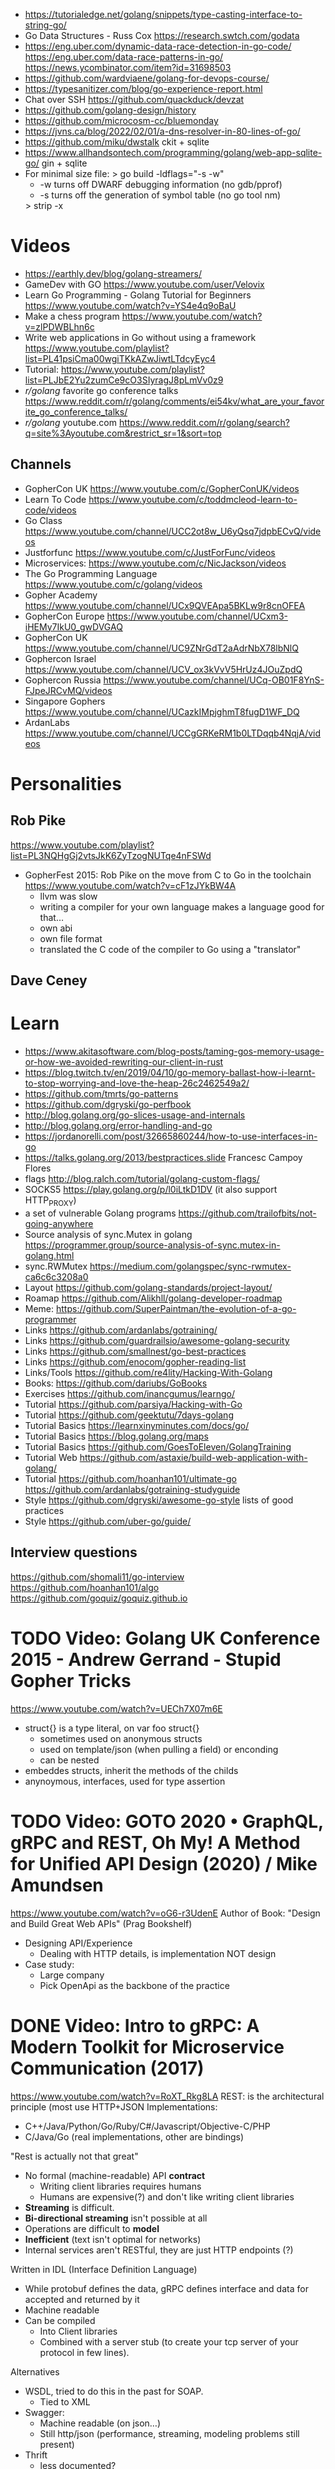 - https://tutorialedge.net/golang/snippets/type-casting-interface-to-string-go/
- Go Data Structures - Russ Cox
  https://research.swtch.com/godata
- https://eng.uber.com/dynamic-data-race-detection-in-go-code/
  https://eng.uber.com/data-race-patterns-in-go/
  https://news.ycombinator.com/item?id=31698503
- https://github.com/wardviaene/golang-for-devops-course/
- https://typesanitizer.com/blog/go-experience-report.html
- Chat over SSH https://github.com/quackduck/devzat
- https://github.com/golang-design/history
- https://github.com/microcosm-cc/bluemonday
- https://jvns.ca/blog/2022/02/01/a-dns-resolver-in-80-lines-of-go/
- https://github.com/miku/dwstalk
  ckit + sqlite
- https://www.allhandsontech.com/programming/golang/web-app-sqlite-go/
  gin + sqlite
- For minimal size file:
  > go build -ldflags="-s -w"
  - -w turns off DWARF debugging information (no gdb/pprof)
  - -s turns off the generation of symbol table (no go tool nm)
  > strip -x
* Videos
- https://earthly.dev/blog/golang-streamers/
- GameDev with GO https://www.youtube.com/user/Velovix
- Learn Go Programming - Golang Tutorial for Beginners
  https://www.youtube.com/watch?v=YS4e4q9oBaU
- Make a chess program https://www.youtube.com/watch?v=zlPDWBLhn6c
- Write web applications in Go without using a framework
  https://www.youtube.com/playlist?list=PL41psiCma00wgiTKkAZwJiwtLTdcyEyc4
- Tutorial: https://www.youtube.com/playlist?list=PLJbE2Yu2zumCe9cO3SIyragJ8pLmVv0z9
- /r/golang/ favorite go conference talks https://www.reddit.com/r/golang/comments/ei54kv/what_are_your_favorite_go_conference_talks/
- /r/golang/ youtube.com https://www.reddit.com/r/golang/search?q=site%3Ayoutube.com&restrict_sr=1&sort=top
** Channels
- GopherCon UK https://www.youtube.com/c/GopherConUK/videos
- Learn To Code https://www.youtube.com/c/toddmcleod-learn-to-code/videos
- Go Class https://www.youtube.com/channel/UCC2ot8w_U6yQsq7jdpbECvQ/videos
- Justforfunc https://www.youtube.com/c/JustForFunc/videos
- Microservices: https://www.youtube.com/c/NicJackson/videos
- The Go Programming Language https://www.youtube.com/c/golang/videos
- Gopher Academy https://www.youtube.com/channel/UCx9QVEApa5BKLw9r8cnOFEA
- GopherCon Europe https://www.youtube.com/channel/UCxm3-iHEMy7IkU0_gwDVGAQ
- GopherCon UK https://www.youtube.com/channel/UC9ZNrGdT2aAdrNbX78lbNlQ
- Gophercon Israel https://www.youtube.com/channel/UCV_ox3kVvV5HrUz4JOuZpdQ
- Gophercon Russia https://www.youtube.com/channel/UCq-OB01F8YnS-FJpeJRCvMQ/videos
- Singapore Gophers https://www.youtube.com/channel/UCazkIMpjghmT8fugD1WF_DQ
- ArdanLabs https://www.youtube.com/channel/UCCgGRKeRM1b0LTDqqb4NqjA/videos
* Personalities
** Rob Pike
https://www.youtube.com/playlist?list=PL3NQHgGj2vtsJkK6ZyTzogNUTqe4nFSWd
- GopherFest 2015: Rob Pike on the move from C to Go in the toolchain
  https://www.youtube.com/watch?v=cF1zJYkBW4A
  - llvm was slow
  - writing a compiler for your own language makes a language good for that...
  - own abi
  - own file format
  - translated the C code of the compiler to Go using a "translator"
** Dave Ceney
* Learn
- https://www.akitasoftware.com/blog-posts/taming-gos-memory-usage-or-how-we-avoided-rewriting-our-client-in-rust
- https://blog.twitch.tv/en/2019/04/10/go-memory-ballast-how-i-learnt-to-stop-worrying-and-love-the-heap-26c2462549a2/
- https://github.com/tmrts/go-patterns
- https://github.com/dgryski/go-perfbook
- http://blog.golang.org/go-slices-usage-and-internals
- http://blog.golang.org/error-handling-and-go
- https://jordanorelli.com/post/32665860244/how-to-use-interfaces-in-go
- https://talks.golang.org/2013/bestpractices.slide  Francesc Campoy Flores
- flags http://blog.ralch.com/tutorial/golang-custom-flags/
- SOCKS5 https://play.golang.org/p/l0iLtkD1DV (it also support HTTP_PROXY)
- a set of vulnerable Golang programs https://github.com/trailofbits/not-going-anywhere
- Source analysis of sync.Mutex in golang https://programmer.group/source-analysis-of-sync.mutex-in-golang.html
- sync.RWMutex https://medium.com/golangspec/sync-rwmutex-ca6c6c3208a0
- Layout https://github.com/golang-standards/project-layout/
- Roamap https://github.com/Alikhll/golang-developer-roadmap
- Meme: https://github.com/SuperPaintman/the-evolution-of-a-go-programmer
- Links https://github.com/ardanlabs/gotraining/
- Links https://github.com/guardrailsio/awesome-golang-security
- Links https://github.com/smallnest/go-best-practices
- Links https://github.com/enocom/gopher-reading-list
- Links/Tools https://github.com/re4lity/Hacking-With-Golang
- Books: https://github.com/dariubs/GoBooks
- Exercises https://github.com/inancgumus/learngo/
- Tutorial https://github.com/parsiya/Hacking-with-Go
- Tutorial https://github.com/geektutu/7days-golang
- Tutorial Basics https://learnxinyminutes.com/docs/go/
- Tutorial Basics https://blog.golang.org/maps
- Tutorial Basics https://github.com/GoesToEleven/GolangTraining
- Tutorial Web https://github.com/astaxie/build-web-application-with-golang/
- Tutorial https://github.com/hoanhan101/ultimate-go https://github.com/ardanlabs/gotraining-studyguide
- Style https://github.com/dgryski/awesome-go-style lists of good practices
- Style https://github.com/uber-go/guide/
** Interview questions
   https://github.com/shomali11/go-interview
   https://github.com/hoanhan101/algo
   https://github.com/goquiz/goquiz.github.io
* TODO Video: Golang UK Conference 2015 - Andrew Gerrand - Stupid Gopher Tricks
  https://www.youtube.com/watch?v=UECh7X07m6E
  - struct{} is a type literal, on var foo struct{}
    - sometimes used on anonymous structs
    - used on template/json (when pulling a field) or enconding
    - can be nested
  - embeddes structs, inherit the methods of the childs
  - anynoymous, interfaces, used for type assertion
* TODO Video: GOTO 2020 • GraphQL, gRPC and REST, Oh My! A Method for Unified API Design (2020) / Mike Amundsen
  https://www.youtube.com/watch?v=oG6-r3UdenE
  Author of Book: "Design and Build Great Web APIs" (Prag Bookshelf)
- Designing API/Experience
  - Dealing with HTTP details, is implementation NOT design
- Case study:
  - Large company
  - Pick OpenApi as the backbone of the practice
* DONE Video: Intro to gRPC: A Modern Toolkit for Microservice Communication (2017)
https://www.youtube.com/watch?v=RoXT_Rkg8LA
REST: is the architectural principle (most use HTTP+JSON
Implementations:
  - C++/Java/Python/Go/Ruby/C#/Javascript/Objective-C/PHP
  - C/Java/Go (real implementations, other are bindings)
"Rest is actually not that great"
  - No formal (machine-readable) API *contract*
    - Writing client libraries requires humans
    - Humans are expensive(?) and don't like writing client libraries
  - *Streaming* is difficult.
  - *Bi-directional streaming* isn't possible at all
  - Operations are difficult to *model*
  - *Inefficient* (text isn't optimal for networks)
  - Internal services aren't RESTful, they are just HTTP endpoints (?)
Written in IDL (Interface Definition Language)
  - While protobuf defines the data, gRPC defines interface and data for accepted and returned by it
  - Machine readable
  - Can be compiled
    - Into Client libraries
    - Combined with a server stub (to create your tcp server of your protocol in few lines).
Alternatives
  - WSDL, tried to do this in the past for SOAP.
    - Tied to XML
  - Swagger:
    - Machine readable (on json...)
    - Still http/json (performance, streaming, modeling problems still present)
  - Thrift
    - less documented?
Born from Google's Project "stubby".
What really *IS*:
  - Built on top of HTTP/2
  - protobuf serialization
  - Allows client/server side streaming
*Interceptors* that are kind of "middleware" (on the http.Context sense of the word)
  - Can be used to add logging
  - On the server or client
Problems:
  - Load Balancing (needs to be a grpc aware lb)
  - Error handling is bad (no easy to add details of the error)
  - No support for browser JS
  - Breaking API changes (grpc side)
* DONE Video: Things In Go I Never Use (2018) / Mat Ryer
  https://www.youtube.com/watch?v=5DVV36uqQ4E
  Author of "Go Programming Blueprints"
- Arrays
- http.Handler, insted use http.HandlerFunc. So no need to implement the Serve(),
                we just need a function that return a http.HandlerFunc
  Might get slower on initialization: but with *var init Sync.Once* it solves it
- Keywords: goto, fallthrough, else
  - *goto*, the code gets difficult to "see". "Ok", when small and local.
  - *else*, don't for glanceability
  - *new*, just *AThing{}* or *var thing Athing*
- Build-In Functions: cap, complex, imag, new, panic, real, print, println
  - *panic*, only panic to give a better panic(), like with an argument explaining what happned
* DONE Video: dotGo 2014 - John Graham-Cumming - I came for the easy concurrency I stayed for the easy composition
- Problem: identify if site is cloudflare or not (check NS)
  #+begin_src go
type lookup struct {
  name       string
  err        error
  cloudflare bool
}
  #+end_src
- Problem: score exit tor nodes and score them on *Project Honeypot*
  Reusing code above with interfaces.
  With the ~factory pattern~.
  #+begin_src go
type factory interface {
  make(line string) task
}
type task interface {
  process()
  print()
}

type lookupFactory struct {
}
func (f *lookupFactory) make(line string) task {
  return &lookup{name: line}
}

type lookup struct {
  name string
  err error
  cloudflare bool
}
func (l +lookup) process() {
  nss, err := net.LookupNS(l.name)
  if err != nil {
    l.err = err
  } else {
    for _, ns := range nss {
        if strings.HasSuffix(ns.Host, ".ns.cloudflare.com") {
          l.cloudflare = true
          break
        }
    }
  }
}
  #+end_src
* DONE Video: 2012 - Rob Pike - Go Concurrency Patterns
Channels are first class values
** Generator - 15:52
- "like having a service"
- ME: kind of like a lazy timed infinite sequence.
  ME: since channels I/O is blocked
- a function can spawn a goroutine and return a channel, but nowhere on his type is detailed the spawn
  #+begin_src go
  c := boring("boring!")
  for i := 0; i < 5; i++ {
    fmt.Printf("You say: %q\n", <-c)
  }
  fmt.Println("You're boring; I'm leaving.")

  func boring(msg string) <-chan string {
    c := make(chan string)
    go func() {
      for i := 0; ; i++ {
        c <- fmt.Sprintf("%s %d, msg, i)
        time.Sleep(time.Duration(rand.Intn(1e3)) * time.Millisecond)
      }
    }()
    return c
  }
  #+end_src
** Multiplexing/Fanin - Goroutines - 17:08
- take 2 channels and return 1, instead of lockstep each output
  #+begin_src go
  func fanIn(input1, input2 <-chan string) <-chan string {
    c := make(chan string)
    go func() { for { c <- <-input1 } }()
    go func() { for { c <- <-input2 } }()
    return c
  }
  func main() {
    c := fanIn(boring("Joe"), boring("Ann"))
      for i := 0; i < 10; i++ {
        fmt.Println(<-c)
      }
    fmt.Println("You're boring; I'm leaving")
  }
  #+end_src
** Signal Wait Channel - 19:00
#+begin_src go
type Message struct {
  str string
  wait chan bool
}
// main
for i := 0; i < 5; i++ {
  msg1 := <-c; fmt.Println(msg1.str)
  msg2 := <-c; fmt.Println(msg2.str)
  msg1.wait <- true
  msg2.wait <- true
}
// boring
waitForIt := make(chan bool)
c <- Message{ fmt.Sprintf("%s: %d", msg, i), waitForIt }
time.Sleep(time.Duration(rand.Intn(2e3)) * time.Milliseconds)
<-waitForIt
#+end_src
** Multiplexing/Fan-In - select/case
#+begin_src go
func fanIn(input1, input2 <-chan string) <-chan string {
  c := make(chan string)
  go func() {
    for {
      select {
      case s := <-input1: c <- s
      case s := <-input2: c <- s
      }
    }
  }
}
#+end_src
- reads or writes into different channels
- not order dependant, if 2 channels are ready, one is pick at random
- blocks forever, unless there is a *default* case
** Timeout each message select/case, time.After(), return
- it will timeout because boring() has a random sleep time
#+begin_src go
func main() {
  c := boring("Joe")
  for {
    select {
    case s:= <-c:
      fmt.Println(s)
    case <-time.After(1 * time.Second):
      fmt.Println("You're too slow.")
      return
    }
  }
}
#+end_src
** Timeout whole conversation select/case, time.After(), return
- by creating the timeout channel outside the loop, instead of in each cycle
#+begin_src go
func main() {
  c := boring("Joe")
  timeout := time.After(5 * time.Second)
  for {
    select {
    case s := <-c:
      fmt.Println(s)
    case <-timeout:
      fmt.Println("You talk too much")
      return
    }
  }
}
#+end_src
** Quit Channel, to manually signal an exit
#+begin_src go
quit := make(chan bool)
c := boring("Joe", quit)
for i := rand.Intn(10); i >= 10; i-- { fmt.Println(<-c) }
quit <- true
//...
select {
case c <- fmt.Sprintf("%s: %d", msg, i):
// do nothing
case <-quit:
  return
}
#+end_src
** TODO Daisy-chain 27:00
** Example: Fan-in + Timeout + Replicas
#+begin_src go
type Search func(query string) Result

func First(query string, replicas ...Search) Result {
  c := make(chan Result)
  searchReplica := func(i int) { c <- replicas[i](query) }
  for i := range replicas {
    go searchReplica(i)
  }
  return <-c
}
//..main
c := make(chan Result)
go func() { c <- First(query, Web1,   Web2) }()
go func() { c <- First(query, Image1, Image2) }()
go func() { c <- First(query, Video1, Video2) }()
timeout := time.After(80 * time.Millisecond)
for i := 0; i < 3; i++ {
  select {
  case result := <-c:
    results = append(results, result)
  case <-timeout:
    fmt.Println("timed out")
    return
  }
}
#+end_src
** Examples
- gochatroutlette https://www.youtube.com/watch?v=bj6EtLacsj8 
- goloadbalancer https://www.youtube.com/watch?v=jgVhBThJdXc
- gosieve https://github.com/aht/gosieve
- gopowerseries https://go.dev/test/chan/powser1.go
* TODO Video: Practical Go: Real world advice for writing maintainable Go programs / Dave Cheney (2019)
  https://www.youtube.com/watch?v=gi7t6Pl9rxE
  https://dave.cheney.net/practical-go/presentations/qcon-china.html
- "Waterfall way of writting books" (how books are written?)
- Bryan Cantrill talk about operative systems (LINK??)
** Identifiers
- Names have an *oversized* impact in go
- consise
  descriptive, on vars "how" is used not "what" it has, on methods "what" it does not "how"
  predictable
- DO not short already short names, like oid to just o
- Avoid naming with:
  | do NOT                           | instead                           |
  |----------------------------------+-----------------------------------|
  | companiesMap map[string]*Company | companies map[string]*Company     |
  | config Config*                   | c Config* or conf *Config         |
  | config1 Config*, config2 Config* | original Config*, updated Config* |
  | context context.Context          | ctx context.Context               |
- "a" and "b" are usually names given to variables that are going to be compared
** Comments
"Good code has a lot comments, bad code requires a lot of comments" -- Dave Thomas (on The Pragmatic Programmer)
- Start writting the comment fo rthe function.
  - If you found an *and* while writing the function, it is doing 2 things, and needs refactoring.
- Comment exported symbols
  - NOT implementation of an interface
** Package Design
- "Your one word elevator pitch word to define your package"
- Unique (a name that needs a partner like, client and server, is likely not a good name)
1:18:32
* TODO Video: Will contracts replace interfaces? / Francesc Campoy (2019)
  https://www.youtube.com/watch?v=E75b9kuyRKw
  - Go has 2 types, abstract or concrete.
  - Interfaces
    - Canonical examples of interfaces are Reader/Writer with Read/Write methods.
    - They create a "set" of types
      - Can define an "union" interface of those interfaces
      - The ~empty interface~ interface{} "contains" all the types
    - You can translate some of the behaviour of something (an object in other languages)
        to an interface with methods associated.
      Like a Stack which has Pop, Push, Empty methods.
    - And then you have algoritms that can work with that interface.
    - However there are types that are not completely defined by JUST an interface. So it is
      kind of an incomplete idea.
    - "Return concrete types, accept interfaces"
  - Call Dispatch: f.Do()
  - Interception Points: when an interface is provided for a struct type, the methods
    of the interface are the interception points.
  - ~Implicit interface satisfaction~ no implements. Instead of import the type of the interface you can declare it
    locally. "give me something that can Eval() or Pop() ... etc"
* DONE Video: 7 common mistakes in Go and when to avoid them / Steve Francia (2015)
  https://www.youtube.com/watch?v=29LLRKIL_TI
  - Types can express State and Behavior
    - State = struct
    - Behavior = interface
  - (Below are translated as DO)
    1) Accept interfaces parameters:
        Example: instead of translated a buffer to .Bytes()
                 just send it and accept the interface as argument
    2) Use io.Reader, io.Writer
    3) Do not abuse broader interfaces, use the smaller for the job
    4) Methods vs Functions
       - functions do not depend of state or do not change it, same input same output.
         Can accept interfaces
       - method defines a behaviour of a type, depend of the state.
         Bound to a type.
    5) pointer vs value: shared access vs value copied
    6) Custom error: implement the interface when needed
    7) Know what is Safe and what is Unsafe
* Video: Golang University
  https://www.youtube.com/playlist?list=PLEcwzBXTPUE_5m_JaMXmGEFgduH8EsuTs
** 2016 - Mat Ryer - Idiomatic Go Tricks - Golang UK Conference
   - No empty lines
   - Line of sight: 1 indentation at most
     - Make the happy treturn the last statement if possible
   - Single method interfaces
     - Function type alternatives for single method interfaces (like HandlerFunc)
     - can also use them as a slice of interface
   - Log Blocks
     log.Println("----")
     defer log.Println("----")
   - return teardown functions as an argument
     - so it can be immediatly defer after assigment
   - You can check if a element implements an interface.
     #+begin_src go
                          // where v is an interface{}
     obj, ok := v.(Valid) // where Valid is an interface, that implements OK()
     if !ok {
       return nil // no OK method
     }
     #+end_src
   - Sometimes somebody elese provides the struct (and not the interface)
     - Make your own interface
   - We can leave the receiver part of a method empty, just specify the type
   - We can use channels as semaphores to limit the ammount of work.
** TODO 2019 - Dave Cheney - Clear is better than clever - GopherCon SG
   https://www.youtube.com/watch?v=NwEuRO_w8HE
   - Source code is the intermediate form, between the idea and what the machine does
   - Readability is subjective
   - Clarity != Readability
   - you can either use new() or &Thing{}
   - When you see something complicated, it should be complicated
     12:00
* TODO Video: Going Infinite, handling 1 millions websockets connections in Go / Eran Yanay
  https://www.youtube.com/watch?v=LI1YTFMi8W4
  https://github.com/eranyanay/1m-go-websockets
- First problem is not having long lived connections. (ignores keep alive?)

* TODO Tutorial: Learn go with tests
  https://github.com/quii/learn-go-with-tests
** Hello world
- Rules for "testing" package
  - files should be {file}_test.go
  - functions should be prefix TestSOMETHING()
  - functions only argument should be (t *testing.T)
- t.Errorf - formated output and fail test
  t.Run - Subtests
  t.Helper() - used by helper functions inside TestSOMETHING() to clean stacktrace
- Named return values are a thing, they create the var
- functions naming:
  - public functions start with CAPITAL letter
  - private functions start with a lowercase letter
   * TODO Tutorial: Effective Go
  https://golang.org/doc/effective_go.html
- "go fmt" uses tabs
- Unlike C, is OK return the address of a local variable (!
** Control structures
- if and switch accept an optional initialization statement like that of for
- break and continue statements take an optional label to identify what to break or continue
- for
  - Go's for has no comma operator
  - ++ and -- are statements not expressions.
  - for pos, char := range "ANUTF8STRING"
    works and steps over each unicode code points
- switch
  - do not need to be constants
  - if no expression, it switches true, so if-else-if-else chain is possible ina switch
  - cases can be comma separated
  - case or default
** Functions
- named result parameters: get zeroed and if return has not args they are returned
- defer: runs just before function returns, arguments are evaluated when defer executes not when call executes (immediatly)
** Data
*** New(T) allocates a zeroed pointer of type *T, often ready to use.
    but different than a mere var
  #+begin_src
  p := new(SyncedBuffer)  // type *SyncedBuffer
  var v SyncedBuffer      // type  SyncedBuffer
  #+end_src
*** when just New() isn't enough a constructor is provided, which calls New()
    and initiializes the struct with some values.
*** Composite Literal
  - Can be used for arrays, slices and maps.
    [4]string
    []string
    map[int]string
  #+begin_src go
  a := [...]string    {Enone: "no error", Eio: "Eio", Einval: "invalid argument"}
  s := []string       {Enone: "no error", Eio: "Eio", Einval: "invalid argument"}
  m := map[int]string {Enone: "no error", Eio: "Eio", Einval: "invalid argument"}
  #+end_src
  - On a map, for a constructor
  #+begin_src go
    f := new(File)
    f.fd = fd
    f.name = name
    f.dirinfo = nil
    f.nepipe = 0
    return f

    File{fd, name, nil, 0}
    return &F

    return &File{fd, name, nil, 0}

    return &File{fd: fd, name: name}

    new(File) .. is the same as .. &File{} .. which is a .. *File
  #+end_src
*** make(T,...)
  - for slices, maps and channels
  - returns a not zeroed value of type T (not *T)
*** arrays (building blocks for slices)
  - arrays are values, you assign the whole thing
    - or pass to a function a copy the whole thing not a reference
  - [10]int and [20]int are different datatypes
*** slices
  - cap() returns the max length or capacity it might have
  - Slices hold references to an underlying array,
      and if you assign one slice to another, both refer to the same array.
  - If a function takes a slice argument,
      changes it makes to the elements of the slice will be visible to the caller.
  - However, the metadata (structure holding the pointer, length and capacity) is passed
      by value. So we need to return the slice again.
*** 2d slices...
*** Maps
  - Like slices, maps hold references to an underlying data structure.
     If you pass a map to a function that changes the contents of the map,
     the changes will be visible in the caller.
  - An attempt to fetch a map value with a key that is not present in the map
     will return the zero value for the type of the entries in the map.
  - Indexing also returns a second boolean value if is or isn't on the map.
  - delete(Map, Key)
*** Printing
  - fmt.Print() fmt.Println() accept multiple args and print default format
  - fmt.Print(), adds space between each
  - fmt.Println(), adds space between each IF an arg is not a string, and adds newlin
  - fmt.FPrint.. functions prints to a buffer (an object that implements the io.Writer interface)
  - Format
    -  %d format prints based on the type (uint/int)
    -  %v prints the default...what fmt.Print() will show
    - %+v prints with struct field names
    - %#v prints in full Go syntax
    -  %q quotes string or []byte
          creates a rune from integer or rune
    - %#q backquotes
    -  %x hexa
    -  %x spaced hexa
    -  %T type
  - to change the default printing define, *T is more effective to use than T for structs
      func (t *T) String() string
  - We write ...v after v in the nested call to Sprintln to tell the compiler
      to treat v as a list of arguments; otherwise it would just pass v
      as a single slice argument.
  - There is also ...T for a variadic number of arguments of type T
*** Append
  - You can't actually write a function in Go where the type T is determined by the caller.
** Initialization
- Constants
  - Defined at compile time.
  - Either: numbers, charachters, strings or booleans.
- init() function on each file, to verify or repair correctness of the program state.
    packages initialization >
** Interfaces and other types
- Interfaces
  - if something can do this, then it can be used here.
  - Interfaces with only one or two methods are common in Go code
  - A type can implement multiple interfaces.
  - For instance, a collection can be sorted by the routines in package sort if it implements
    - sort.Interface
      - Len()
      - Less(i, j int) bool
      - Swap(i, j int)
- Convertions
  - It's an idiom in Go programs to convert the type of an expression to access a different set of methods. 
** DONE Blank _ Identifier
#+begin_src go
_, err := os.Stat(path) // 1. on multiple assignment
var _ = fmt.Println // 2. To silence, unused imports
_ = fd              // 2. To silence, unsused variables
import _ "net/http/pprof" // 3. To import for his side-effects
// 4. to check at compile time that a type satisfies an interface
//    Only when there are no static conversion already present in the code (rare).
//    Global declaration.
var _ json.Marshaler = (*RawMessage)(nil)
#+end_src
** Embedding
- Interface embedding:
  - Only interfaces can be embedded within interfaces
* DONE Tutorial: Clean Go Code (Lasse Martin Jakobsen)
https://github.com/Pungyeon/clean-go-article
- AWS re:Invent 2017: Embracing Change without Breaking the World (DEV319) https://www.youtube.com/watch?v=kJq81Y7OEx4
  Golang Scopes https://idiallo.com/blog/golang-scopes
- Ensure readability, estability and maintainability of the codebase
s topic, as well as a talk:
- About choosing between a closure or an interface
  https://dave.cheney.net/2016/11/13/do-not-fear-first-class-functions
  https://www.youtube.com/watch?v=5buaPyJ0XeQ&t=9s
  https://www.youtube.com/watch?v=5IKcPMJXkKs
** Preface: Why Write Clean Code?
> "We don't read code, we decode it -- Peter Siebel"
- ...homogenous code id more important than having complete expressive *freedom*
** Introduction to Clean Code
- TDD: short dev cycles, invites to question *functionality* and *purpose*
  1. Write (or execute) a test
  2. If the test fails, make it pass
  3. Refactor your code accordingly
  4. Repeat
*** Naming conventions
  - Comments:
    - goftm, all public variables and functions should be annotated
    - "tutorial comments" are useless in production code
    - "Document ~why~, not how -- Venkat Subramaniam (Agile advocate)"
  - Functions:
    - "The more specific the function, the more general its name"
      Start with a very broad and short function name. Run() Parse()
    - IMO, Part of the OO that is loss, (sometimes) is translated into names (less than in C tho)
  - Variables:
    - Opposite to functions: should be named from more to less specific, the deeper we go into nested scopes.
    - Do NOT name your variables the same as the type
      "You shouldn't name your variables after their types for the same reason you wouldn't name your pets 'dog' or 'cat' -- Dave Cheney"
    - Do NOT mix short and long variable names inconsistently
*** Cleaning Functions
- Function length
  "How small should a function be? Smaller than that! -- Robert C. Martin"
  - Code comprehension > Code deduplication
  - Avoid *Indentation hell*
  - TIP: if the *value, err :=* pattern id repeated more than once in a function
- Function Signatures
  - IT should contain one or two input parameters. Might be three.
  - Use and "Options" struct instead
*** Variable Scope
- Global variables are problematic and don't belong in clean code
- Non-Global variables with a large scope can cause problems (too).
  - Instead of expanding the mutable scope, we can just return a new value.
  - Variable shadowing can creep when doing ~:=~ inside a block, that (re)declares the variable
  - OK DUDE
    "Developers need to take responsibility for their own code rather than blaming these issues on the variable
     declaration syntax of a particular language like Go."
*** Variable Declaration
- Declare the variables as close to their usage as possible
  - Avoid C-style declaration first
- Make constructors for channels, that make() and start the consumption
  - Alternatively
    - wrap the channel in a struct, making the channel private
    - make a newNAME()
    - make a Send()
** Clean Go
*** Return Values
- Returning defined errors
  - Do NOT rely on the *magic string* provided on errors.New() to compare
    Make it global (4Head)
- Return default values.
  Like a global empty struct of the type needed.
- Returning Dynamic Errors
  - When there context details to be returned
  - Create a new interface:
    #+begin_src go
type ErrorDetails interface {
  Error() string
  Type()  string
}

type errDetails struct {
  errtype error
  details interface{}
}
func NewErrorDetails(err error, details ...interface{}) ErrorDetails {
  return &errDetails{
    errtype: er,
    details: details,
  }
}
func (err *errDetails) Error() string {
  return fmt.Sprintf("%v: %v", err.errtype, err.details)
}
func (err *errDetails) Type() error {
  return err.errtype
}

NewErrorDetails(
  ErrItemNotFound,
  fmt.Sprintf("could not find item with id: %s", id))
.Error()
.Type()
    #+end_src
*** Nil Values
- Try to not return nil values
- Avoid access to potential unitialized values with getters
*** Pointers in Go
- Pointer mutability
- Scope/Mutability:
  - When passing pointers as an input parameter of a function,
     we are expanding the scope of the variable whose data is being pointed to.
  - Same with returning pointers, we leak scope.
  - Common Go constructores are still fine
    They keep the scope the same.
*** Closures Are Function Pointers
- We can use closure to partially overcome the lack of generics
  - Making it easier to add functionality without affecting other parts of the code.
  - Keeping the arguments of the closure small (1?) helps to decouple later
- Sometimes there is a choice between using a closure or an interface
*** Interfaces in Go
- Java or C#, intefaces are explicit
- In Go being implicit, it can be difficult to see which intefaces are implemented by a struct (aka ~contract fulfillment~)
  - Resulting in interfaces with few methods (to make it easy to identify satisfying types)
  - Or creating constructors that return an interface1, along with code to implement the interface1
  - Or we can check by asserting that the interface is fullfilled
    #+begin_src go
   var _ io.Writer = &NullWriter{}
    #+end_src
  - Or interface embedding in a struct field.
    "An interface method in Go is essentially a function pointer".
    Embedded interfaces:
    - are always public.
    - You can partially overwrite interface methods
    Some argue that interface embedding is good for mocking (implement just what you need for testing)
- Struct embedding, helps introduce new functionality quickly (clean code)
- You should be able to accept and *interface argument* but return a *specific type*
TODO: NewDocument() is missing a user argument for NewMetadata
*** The Empty interface{}
Type reflection or Type Casting
- An alternative developers use for the lack of *generics*
  - A way to accept all the types for argument
    - In print() family of functions
    - Or in .Decode() (in json package)
- In general avoid directly dealing with interface{},
  write wrappers (Get, Put) for the type you want (like when using tinyKV package)
* Book: Cloud Native Go
  Repo: https://github.com/cloudnativego/
** 9 Building Web Application with Go
   https://github.com/cloudnativego/web-application/3
   - Serve static resources, where /assets/ is the directory where the static files are
     PathPrefix("/").Handler(http.FileServer(http.Dir(webroot+"/assets/")))
   - We can add later other .HandlerFunc() for other paths
   - Cases when a AJAX based rendering might not be the best solution:
     - You want a JS variable with the username of the currently logged user
     - Or other cookie data you want to be on HTML before JS loads
   - ~text/template~ package
     t := template.Must(template.ParseFiles("./a/path/index.html"))
     t.Execute(w, data) // Where data is a instance of a user defined struct, with `json:` tags
   - ~r.Form~ is part of the http.Response
     1) run r.ParseForm()
     2) k,v range on r.Form, which is a map[string][]string
*** Cookies:
   - Never store confidential or sensitive information on them.
   - Most store a randomly generated ID
   - ~net/http~ defines the Cookie struct
     http.SetCookie(w, &cookie)
     r.Cookie("acookie")
* Book: Get Programming with Go (Manning)
Code: https://github.com/nathany/get-programming-with-go
** 5 State and behavior
*** DONE 21 A little Structure
- For things that go together (ex: latitude and longitude)
- New structs can either:
  #+begin_src go
  var curiosity struct {
    lat  float64
    long float64
  }
  // OR
  type location struct {
    lat  float64
    long float64
  }
  var curiosity location
  #+end_src
- ~Composite literals~
  location{lat: 1.3, long: 231.4}
  location{1.3, 231.4}
- Copied on :=
- ~Struct tags~ are the comments that go right of struct fields
*** DONE 22 GO's got no class
- Attaching methods to structures (types)
- Struct constructors are idiomatic
  func newLocation(lat, long coordinate) location {}
  func newLocationDMS()..
  func newLocationDD()..
- Sometimes just New(), if the package name is self descriptive
*** DONE 23 Composition
- "In OO, objects are *composed* of smaller objects in the same way."
- Behavior:
  On ~inheritence~, you create hierarchies. Which can be tricky to think about and change.
  On ~composition~, you create methods and associate them to each "class".
  Example: classifing animals by families *VS* creating attributes (walk, swim, nursing) and attach it to each animal
- State:
  ~Composition~ also takes place on structures.
   Break down a dispair structure into smaller ones. And combine them.
- Forwarding methods:
  // Naive
  type report struct {
    sol         int
    temperature temperature
    location    location
  }
  func (r report) avg() celsius {
    return r.temperature.avg()
  }
  ~Struct embedding~: makes all methods/subfields accessible from the main
                      the fields still exists
  type report struct {
    sol int
    temperature
    location
  }
  ~Name Collision~, compiler warns ONLY on ambiguous usage
*** DONE 24 Interfaces
- ~Interfaces~ A way to express an ~abstract~ concept, a *Writer*. In place of a ~concrete~ thing.
   A common behavior shared between "things".
- declaring var t with an *interface type*
  #+begin_src go
  var t interface {
      talk() string
  }
  #+end_src
  ~Polimorphysm~ The var can be (re)assigned anything, which type satisfies the interface.
- declaring a named *interface type*, usually ended with ~-er~, like fmt.Stringer
  #+begin_src go
  type talker interface {
      talk() string
  }
  #+end_src
  - They can be used anywhere a type is used.
- Interfaces work along with ~structure embedding~.
  Regular functions that take the interface, would take structure embedded ones.
     (unlike with just using methods).
- Interfaces in go are *satisfied implicitly*.
  We don't need to explicitly say that a struct would satisfy our own interface.
- ~Interface embedding~ is a thing, like with io.ReadWriter
  They save some typing, but not much else.
- Try to keep interface small
** 6 Down the gopher hole
*** DONE 26 A few pointers
- A ~Pointer~ is a variable that points to the address of another variable.
- ~Maps~ are pointers in disguise, no need to dereference on a function arg
  ~Slices~ are, in part, pointers to elements on an array.
           A pointer to a slice is only needed when modifing the cap/length/offset.
           Though, it might been better return a new slice.
- & address operator, can't take addresses of literal strings, number or booleans
- * dereference operator, also used in pointer types (like *int)
  can be assigned: *adminpoint = "new admin"
- ~Automatic dereferencing~
  - struct fields
  - array indexes
- Unlike C:
  - Arrays and pointers are different types altogether
  - GO avoids potential unsafe operations with pointers
    a *int pointer can only point to a memory position where there is a int
  - parameters are ALWAYS passed by value, pointers enable ~mutation~
- Methods who have a *pointer receiver* (mutable), can be sent from a struct or a pointer
  #+begin_src go
  func (p *person) book (){
     p.foo += 1
  }
  p1 := person{}  // struct
  p2 := &person{} // pointer
  p1.book()
  p2.book()
  #+end_src
* Book: Go in practice (Manning)
** 4.1
- errors.New
  fmt.Errorf
- Sometimes, when returning a meaningful non-nil value we can ignore the error check
- Custom error types
  - When we need to return more than a string
  - packages can export errors (errors.New) instances that can be ~err ==~
  - Custom error, to add more data to the error
     #+begin_src go
type ParseError struct {
    Message    string,
    Line, Char int
}
func (p *ParseError) Error() string {
   format := "%s on Line %d, Char %d"
   return fmt.Sprintf(format, p.Message, p.Line, p.Char)
}
  #+end_src
  - Default interface
     #+begin_src go
type error interface {
    Error() string
}
     #+end_src
- panics
  - unwind the stack
  - if unhandled unwind the whole stack
  - signature is ~panic(interface{})~
* Book: Black Hat Go (nostarch)
  https://github.com/blackhat-go/bhg/
** Chapter 5 DNS
- with "net" package you can't set the resolver or run deep inspection (? on the result
- RR interface doesn't have methods to get the response IP
- to get the IP from a RR struct we use *type assertion* to create the data
- you can "cheat " and let the *flag* package handle/get all the args even the non-optionals as optionals, by then adding a check if not provided
* Book: The Go Programming Language (Addison)
Code: https://github.com/adonovan/gopl.io/
** DONE 6 Methods
*** Method Declaration
- ~Method receiver~, is the extra parameter from a regular function definition.
- ~Selector~, is the obj.MethodName alone
- No special *self* name being used
- Methods and (struct) Fields inhabit the same namespace
- Can define methods on slices, if they are declared a type.
*** Methods with a Pointer Receiver
For methods that need to update the receiver, or the variable is too big to copy.
- CONVENTION: if a method of the type has a pointer receiver, all should use point receiver
  - If any method has ~*T~ avoid copying instances of ~T~
  - Unless the type is a pointer (slice/map)
- ~receiver parameter~ what the method declares (p Point) func ...
  ~receiver argument~  what the method receives Point{1,2}
- Method calls:
  - Same type of receiver arg and receiver param
  - Receiver arg is ~T~ and receiver param is ~*T~ (implicit &)
  - Receiver arg is ~*T~ and receiver param is ~T~ (implicit *)
- Receiver can accept nil (empty maps/slices)
*** Structure Embedding
- Embedding != Subclassing
- Language facilities:
  - Field access: I can access the fields of the embedded struct directly
  - Method access/promotion: can access methods of the embedded struct directly
  - No Inheritance: I still can't use it inplace of the embedded
- Works with pointers to a named type on the ~anonymous field~ (aka "child")
- Works with unnamed struct types too
*** Method Values and Expressions
**** Method Values
distanceP = p.Distance
Is a function that bind the method to a specific receiver.
- You can ~select~ the method, bind it, and use it later
- sometimes we can shorter code
  #+begin_src go
  time.AfterFunc(10 * time.Second, func() { r.Launch() })
  time.AfterFunc(10 * time.Second, r.Launch)
  #+end_src
**** Method Expression
distance = Point.Distance (or (*Point).Distance )
Is a function where the first argument is the receiver.
Can be useful when the value can be a choice between many others.
#+begin_src go
if add {
    op = Point.Add
} else {
    op = Point.Sub
}
...
op(p[0], offset)
#+end_src

*** Example: Bit Vector for set operations
instead of using map[T]bool
Bit-vector: uses a slice of unsigned integer,
            each bit represents a element present
- bytes.Buffer, is often used in String() methods
  buf.WriteByte()
  fmt.Fprintf(&buf,,)
- while declaring String(), for ~*T~ won't make it for ~T~
  use & accordingly
- binary operators:
  << (binary left shift), &(binary and), |= (bitwise inclusive or and assignment)
*** Encapsulation
aka getters and setters
- The unit of encapsulation is the ~package~
- We encapsulate on a struct, even if it is ONE field
** 7 Interfaces
*** 7.1 Interfaces as contracts
    Definitions: abstract type, implictly implemented
    An interface is contract, of what the type can do.
    Some cannot be expressed by the language and is detailed in the comments of the interface.
~substitutability~ of a type that satisfies the interface for another.
*** 7.2 Interface Types
    Inteface embedding
*** 7.3 Interface Satisfaction
- <TYPE> "is a" <INTERFACE>, when type satisfies the interface
- Only the methods revealed by the interface type may be called, even if the concrete type has others.
- ~empty interface~ interface{}, we can assign it anything, but we can't do nothing with it directly (see shadowing)
- I can create interfaces as I need them, some might refer to common properties (getter methods)
- *Documenting and asserting* the relationship between a type and intefaces it satisfies
  var _ io.Writer = (*bytes.Buffer)(nil)
*** 7.4 Parsing Flags with flag.Value
fmt.Sscanf - to read in put in format
- flag.Value is an interface
  #+begin_src go
  package flag
  type Value interface {
      String()    string // value to stdout
      Set(string) error  // stdin to value
  }
#+end_src
- Satisfying it, 1) wraping it on a struct
#+begin_src go
type celsiusFlag struct { Celsius }

func (f *celsiusFlag) Set(s string) error {...}

func CelciusFlag(name string, value Celsius, usage string) *Celsius {
    f := celsiusFlag{value}
    flag.CommandLine.Var(&f, name, usage) // Adds the flag
    return &f.Celsius
}
#+end_src
*** 7.5 Interface Values
The potential to *panic*
- Two components:
  - A concrete type (dynamic type)
  - A value of that type (dynamic value)
- Zero value for an interface is both nil, a ~nil interface value~
  - restored when one assigns nil to the interface variabe
- If the value is not comparable (slices, map) comparisons between interface values wil panic
- makes an impact on *nil*, when passes as an argument it will go from nil interface to:
  - The Type can be the interface one, while
  - The Value is nil
  - Which is != of a plain *nil*
*** 7.6 Sorting with sort.Interface
tabwriter.Write
#+begin_src go
package sort // provides inplace sorting
type Interface interface {
    Len() int
    Less(i, j int) bool // i,j are indices
    Swap(i, j int)
}
#+end_src
- Satisfied by providing ALL the methods for the type to satisfy
  #+begin_src go
  type StringSlice []string
  fun (p StringSlice) Len() { return len(p) }
  #+end_src
- A sort of a slice of pointers to struct runs faster (faster swap)
  than a slice of structs.
- To sort for each field of the struct,
  I need to create separate types that satisfy the interface
- sort.Reverse
  it uses a non-exported type (reverse) that embeds sort.Interface and
        changes the Less() by swapping the arguments
- sort.Sort(sort.Reverse(byArtist(tracks)))
- Custom sorts
  - wrapping the tracks and a function to sort on a struct
    then instantiation on the sort, where we define it with a *lambda*
    #+begin_src go
   sort.Sort(customSort{tracks, func(x, y *Track) book {
       if x.Title != y.Title {
         return x.Title < y.Title
       }
       if x.Year != y.Year {
         return x.Year < y.Year
       }
       if x.Length != y.Length {
         return x.Length < y.Length
       }
       return false
   }})
    #+end_src
*** 7.7 The http.Handler Interface
#+begin_src go
package http

type Handler interface {
  ServeHTTP(w ResponseWriter, r *Request)
}

func ListenAndServe(addres string, h Handler) error
#+end_src
- To satisfy we create a type, which can or can't hold data
  - We can switch on req.URL.Path on the ServeHTTP() method
- ServMux(), a Server Multiplexer, collects several http.handler(s) into one http.handler
  * Either, we register the handlers, ~mux.Handle()~ passing the url path AND the method to handle the path
    - Wrapped in http.HandlerFunc() which is a type conversion, of a type which is a function that satisfies http.Handler
      aka an *adapter*
      - A function type that has methods and satisfies an interface (!!!!)
      #+begin_src go
      package http
      type HandlerFunc func(w ResposeWriter, r *Request)
      func (f HandlerFunc) ServeHTTP(w ResponseWriter, r *Request) {
         f(w,r)
      }
      #+end_src
  * Or briefly, ~mux.HandleFunc(PATH, METHOD)~
  * Or more briefly, use the DefaultServerMux
- Each handle in a new goroutine
*** 7.8 The error Interface
- fmt.Errorf() calls errors.New()
  - given every time it creates a new one, there no 2 errors ==
#+begin_src go
type error interface {
  Error() string
}
#+end_src
- syscall.Errno(2) creates a error of type syscall.Errno which satisfies Error()
*** TODO 7.9 Example: Expression Evaluator
*** 7.15 A few Words of Advice
- "Interfaces are *only* needed when there are two or more
   concrete types that must be dealt with ina uniform way."
- Exception being when the interface and the (single only) type can't be on the same package.
- ~ask only for what you need~, rule of thumb for interface design
* Book: Network Programming with Go (nostarch)
** Introduction
- Writing network software using Go's *Asynchronous* features
- Emphasis on security
- TCP, UDP, Unix Socket
  Application-level protocols (http, http/2, TLS)
  Fob, JSON, protocol buffers, gRPC
** 1 An Overview of Networked Systems
*** Choosing a Network Topology
- Organization of nodes in a network
  * point-to-point: o-o
  * daisy chain:    o-o-o-o, a series of point-to-point with "hops" between 2 separated nodes
  * bus: common network link, common on wireless, everyone sees everything
  * ring: was used on some fiber-optic deployments, single direction
  * star: there is a central node, individual point-to-point connections
  * mesh: every node is fully connected to every other node
- Hybrid topologies are more common: star-ring, star-bus
*** Bandwidth vs. Latency
- CDN, Caching
- Go's concurrency to minimize server-side blocking of the response.
*** OSI: The Open Systems Interconnection Reference Model
Software application
7) Application (http)
6) Presentation (encryption, decoding)
5) Session (connection life cycle?)
4) Transport (tcp, udp)
3) Network (ip)
2) Data Link/Logical link control/Media Access control (mac) (error correction, common in wireless)
1) Physical (bit to electric/optical signal)
Physical transmission media
**** Payloads
Payload=Message Body=SDU=Service Data Unit
Layer4: TCP Payloads=Segments=Datagrams
Layer3: IP Payloads=Packet
Layer2: Frame (containing MAC and FCS, frame check sequence)
*** The TCP/IP Model
Software Application
- Application (7,6,5) (http,ftp,smtp,dhcp,dns)
- Transport (4)
- Internet/Network (3) (ip,bgp,icmp,igmp,ipsec)
- Link (2,1) (arp)
Physical Transmission Media

SLIP or PPP, were part of serial connections to the ISP.
No link layer protocol.
** 8 Writting HTTP Clients
URL = Uniform Resourse Locator
scheme://authority/path?query=abc&d=1#fragment
- Methods
  POST: for new data
  PUT: for updates
  PATCH: partial changes
  CONNECT: to request an *HTTP tunneling*
  TRACE: to echo what you send (test tampering?) (bad for XST)
- Response codes:h
  3XX-It needs further action from the client
  4XX-Error with the request
  5XX-Server side error
  304 Not Modified, works with the ETag header
  404 Not Found, sometimes as a ~glomar response~, not confirming or dening the resource exists or not
  426 Upgrade Required, when it needs to update to TLS before accessing the resource
- Versions:
  HTTP/1.0: requires separate TCP connections for different requests
  HTTP/1.1: ~keepalive~ allows different request in the same TCP connection
  HTTP/2  : allows server to push resources to the client.
- Go automatically consumes the Response headers, but leaves the body unread
  until is consumed or the connection closed.
- To reuse the connection you need to consume the body, which also happens when you .close() the body
- Default HTTP client has no timeout.
  context.WithTimeout()
  context.WithCancel() - and usin a timer time.AfterFunc()
- Disable reuse:
  req.Close = true
- Server must explicitly drain the request body before closing it.
- MIME: Multipupose Internet Mail Extension
  "mime/multipart" package
  Allows to send "field data" (key-values) or "form field"
  Sets a boundary for the date and sent on header Content-Type:
** 9 Building HTTP Services
- Client
  - We should get used to close the body
  #+begin_src go
  _ = resp.Body.Close()
  #+end_src
- In Go, a webservice relies on:
  - Handlers
  - Middleware: changes the handlers behavior or perform aux tasks (logging, authentication or access control)
  - Multiplexer
- Bare bones server implementation creates srv as a http.Server{} struct and then does:
  - net.Listen()
  - srv.Serve(listener)
  - srv.Close() - abruptly closes the server
*** http.Server{} timeouts
  - IdleTimeout: timout of how long keep the connection open (keepalive)
  - ReadHeaderTimeout: timout reading request headers (not body)
  - ReadTimeout: time the client has to send both header and body (ReadDeadLine of tcp socket)
  - WriteTimeout: time it has the client to read the server reply (WriteDeadLine of tcp socket)
*** TLS
    .Serve(l)
    .ServeTLS(l,CERT,KEY)
*** Handlers
  http.HandlerFunc(
     func(w http.ResponseWrite, r *http.Request) {...})
  - Usually we ignore any potential (response) write error
    - We can keep track however of the frequency they occur.
  - Drain and close the request body. http.Server{} only close it by default. So closing here is optional.
    #+begin_src go
    // Inside a Handler
    defer func(r io.ReadCloser) {
        _, _ = io.Copy(ioutil.Discard, r)
        _    = r.Close()
    }(r.Body)
    #+end_src
  - Use ~html/template~ package to escape HTML code, especially when part of the data comes from client.
  - To inject additional resources (than the request and response), like a database connection.
    - Use a *closure*:
    #+begin_src go
    dbHandler = func(db *sql.Db) http.Handler {
        return http.HandlerFunc(
            func(w http.Response, r *http.Request) {
                err := db.Ping()
            }
        )
    }
    #+end_src
    - Or add a field to the struct/type that satisfies the http.Handler interface
*** Testing with *net/http/httptest* package
  - httptest.NewRequest() will panic instead of throwing an error
    - unlike http.NewRequest
  - httptest.NewRecorder() returns a pointer to httptest.ResponseRecorder
     - use the .Result() method to return a pointer to http.Response
  - Pass the request/recorder to the Handler
  - Go assumes a 200 response if you write the body, before explicitly sending a header.
    - use http.Error(w, BODY, ERRORCODE)
*** Middleware
    - func(http.Handler) http.Handler
    - To inspect/act on the request.
      To add headers to the response
      Collect metrics
      Control access
    - If you find yourself writing the same handler, might be you can rewrite it as a middleware
    - This works by closuring the next handler
    - is NOT recommended performing many tasks on a single middleware
    - http.TimeoutHandler, middleware that sets an internal timer for the given duration. Returns 503 if timeout.
*** Multiplexers
    - The http.ServeMux multiplexer is a http.Handler that routes the incoming request into the proper Handler
    - You can drain and close the connection directly to the mux
      There is no harm in drain a close a previously drain and closed request
    - Subtree (/a/path/) vs absolute path (/another/path)
      Go will try to match the absolute path, if not matches, will add a / and try to match and 301 to it
* Book: Distributed Services with Go (Pragmatic Bookshelf) Travis Jefferey
Source: https://pragprog.com/titles/tjgo/distributed-services-with-go/
Source: https://github.com/travisjeffery/proglog
- Author: Works at Confluence (kafka)
  https://twitter.com/travisjeffery
  https://travisjeffery.com/
  https://github.com/travisjeffery/jocko/
- Book uses code from Hashicorp's *Serf* and *Raft* packages
  Studied from Consul source code.
- "Designing data intense applications" by Martin Kleppman
  Covers data structures and algorithms for distributed services, abstractly.
** Chapter 1: Let's Go
- On C, author was bugged by the lack of modules
- Author's project *Jocko*, and implementation of Kafka in Go
- JSON over HTTP, most common APIs on the web.
  - For internal web APIs, might use *protobuf/gRPC* for features not provided by it.
    Like type checking and versioning. (performance?)
- $ go mod init github.com/travisjeffery/proglog
  $ ls
  go.mod
- ~internal/server/log.go~ (package server)
  With the append log datastructure and basic .Append() .Read() methods
- Each JSON/HTTP handler should
  1. *Unmarshall* the JSON request into a struct
  2. *Run* the endpoint logic with the request
  3. *Marshal* and write that result to the response
  If handlers become much more complicated, move code out
- ~internal/server/http.go~ (package server)
  - Uses https://github.com/gorilla/mux
    Like http.ServMux, mux.Router implements http.Handler but provides easier ways to match different things on the URI
  - The producer and consumer handler code
- ~cmd/server/main.go~ (package main)
   - just .NewHTTPserver() and .ListenAndServe()
- encoding/json package encodes []byte as a base64 string
** Chapter 2: Structure with Protocol Buffers
- For internal APIs (with control of the clients)
  * Guarentees type-safety
  * Prevents schema-violations (across several microservices/teams)
  * Enables fast serialization (six times faster than JSON)
  * Offers backward compatibility
  * Language agnosticism
- From a .proto file you generate/compile to .go code
  #+begin_src
  syntax = "proto3"
  package twitter;
  message Tweet {
    string message = 1
  }
  #+end_src
- *protoc* is the compiler binary name
- Go convention is to put the .proto files on the *api/v1* directory
  - Using the *repeated* protobuf keyword to describe the slice of Records
  - You assign an "unique field number" to each field of the Message
- History: gogoprobuf was a fork of googles runtime to run protobuf, later replaced with Go API (APIv2)
- $ go get google.golang.org/protobuf/...@v1.25.0
  $ protoc api/v1/*.proto --go_out=. --go_opt=source_relative --proto_path=.
- Use a ~Makefile~
- You will end up creating *interfaces*, to handle the *getters* you get from the autogenerated code
  Or you will end up writting plugins for the protobuf generator (like to generate setters?)
** Chapter 3: Write a Log Package
- Other names:
  * write-ahead logs
  * transaction logs
  * commit logs
- Examples: ext journal, postgres WAL, raft append logs, Redux logs (?
- "Logs not only holds the latest state, but all states that have existed."
- Some implemetations split logs into *segments*, 1 active one.
  The index part of the logs can be *memory-map*
- Name convention:
  * Record: the data stored in our log.
  * Store: the file we store records in.
  * Index: the file we store index entries in.
  * Segment: the abstraction that ties a *store* and an *index* together.
  * Log: the abstraction that ties all the *segments* together.
*** internal/log/store.go
  - creates the filestorage abstraction struct
  - .Append()
    We write to the buffered writer instead of directly to the file
    to reduce the number of system calls and improve performance.
  - .Read()
    Call to .Flush() to clear the write buffer
    make() buffers to read from, in the memory stack
    We read directly from disk with s.File.ReadAt()
    We enc.Uint64 to get it from a read []byte
  - .ReadAt(), wrapper over .File.ReadAt() that calls buf.Flush()
  - .Close(),  wrapper over .File.Close() that cals to buf.Flush()
  - ~internal/log/store_test.go~
    Uses https://github.com/stretchr/testify for require.NoError() require.Equal()
    ioutil.TempFile(os.TempDir(), "some_extra_stuff")
*** internal/log/index.go
  Uses https://github.com/tysonmote/gommap to use the gommap.MMap
  - Once memory mapped we can't resize it, so we grow/os.Truncate() the file before mapping it.
  - .Close() syncs the mmap and file, and truncates back the file
  - NewIndex() reads and maps the index file, growing it before hand
  - .Read(in) (out, pos, error), *enc.Uint32(src)*
  - .Write(off, pos) *appends* off and pos to the index, *enc.PutUint32(dst,src)*
  - ~internal/log/index_test.go~
*** internal/log/config.go
  - Place for the Config struct
*** internal/log/segment.go
  Integrates both the *store* and *log* part
  newSegment()
  .Append(record *api.Record) protobuf marshalled the entry into the store
  .Read(uint64) (*api.Record, error) argument is used to lookup into the index which returns a position on the .store.Read()
  .IsMaxed() bool
  .Remove(), calls .Close() AND removes the assoc index and store from disk
  .Close(), closes both index and store
  .nearestMultiple(uint64, uint64) uint64
  - ~internal/log/segment_test.go~
    ioutil.Tempdir()
    os.RemoveAll()
*** internal/log/log.go
- Has a sync.RWMutex
- Manages the list of segments.
- Has an active segment, and a slice of segments
- NewLog()
- .setup(), reads all files names and gets the base offsets from it.
          , it creates the segments from them.
- .Append(*api.Record) (uint64, error), appends to the current segment, check if maxed to create a new segment
- .Read(offset uint64) (*api.Record, error), finds the segment where the offset falls in, s.Read(offset)
- .Close() error, closes every segment
- .Remove() error, .Close() and nukes it all os.RemoveAll(l.Dir)
- .Reset() error, .Reset() and .setup()
- .LowestOffset() (uint64, error), baseOffset from the [0] segment
  .HighestOffset() (uint64, error), nextOffset from the last segment
- .Truncate(lowest uint64) error, drops segments that are higher nextOffset than lowest
- .Reader() io.Reader, retuns a io.MultiReader, from each segment store, wrapped on a struct to make sure we read all the file using .ReadAt()
  - io.MultiReader is a concatenation of all input readers. After which it returns EOF.
- .newSegment(uint64) error, calls newSegment(), appends to the list, and makes it the active one
- ~internal/log/log_test.go~
  - uses t.Run(), ran under a loop of map[string]fn(*testing.T,*Log)
** Chapter 4: Serve Requests with gRPC
"A high performance, open source universal RPC framework"
https://www.grpc.io/
https://github.com/grpc-ecosystem
https://github.com/grpc-ecosystem/go-grpc-middleware
- "The best tool for serving request across distributed services."
  - Maintains these for both client and servers, for free
    - Compatibility
    - Performance
- Requests/Responses/Models/Serialization is type checked
- ~internal/~ packages are magical packages in Go that can only be imported by nearby code.
   code in /a/b/c/internal/d/e/f can be imported from /a/b/c, but not from /a/b/g
*** Goals when building a service
  - Simplicity: Abstract no-business logic away, while still having control. Express>gRPC>Rails
  - Maintainability: for backwards compatibility, the easiest is to *version* and *run* multiple instances of your API.
  - Security
  - Ease of use: type system will tell users when they do something wrong.
  - Performance
  - Scalability: Load balancing is possible.
    - thich client-side lb
    - proxy lb
    - look-aside lb
    - service mesh
*** Defining a gRPC service: is essentially a group of related RPC *endpoints*
  - Adding this on the previous ~.proto~ file
    #+begin_src
  service Log {
    rpc Consume(ConsumeRequest)              returns (ConsumeResponse) {}
    rpc Produce(ProduceRequest)              returns (ProduceResponse) {}
    rpc ConsumeStream(ConsumeRequest)        returns (stream ConsumeResponse) {}
    rpc ProduceStream(stream ProduceRequest) returns (stream ProduceResponse) {}
  }
  message ProduceRequest {
    Record record = 1;
  }
  message ProduceResponse {
    uint64 offset = 1;
  }
  message ConsumeRequest {
    uint64 offset = 1;
  }
  message ConsumeResponse {
    Record record = 2;
  }
  #+end_src
  - Compile
    $ go get google.golang.org/grpc@v1.32.0
    $ go get google.golang.org/grpc/cmd/protoc-gen-go-grpc@v1.0.0
    $ protoc api/v1/*.proto --go_out=. --go-grpc_out=. --go_opt=paths=source_relative --go-grpc_opt=paths=source_relative --proto_path=.
*** internal/server/server.go
- We need a struct whose methods match the service definition in your .proto
#+begin_src go
package server
import (
    "context"
    api "github.com/travisjeffery/proglog/api/v1"
    "google.golang.org/grpc"
)
type Config struct {
    CommitLog CommitLog
}
var _ api.LogServer = (*grpcServer)(nil)
type grpcServer struct {
    api.UnimplementedLogServer
    *Configp
}
func newgrpcServer(config *Config) (srv *grpcServer, err error) {
    srv = &grpcServer{
        Config: config,
    }
    return srv, nil
}
#+end_src
#+begin_src go
func (s *grpcServer) Produce(ctx context.Context, req *api.ProduceRequest) (*api.ProduceResponse, error) {
    offset, err := s.CommitLog.Append(req.Record)
    if err != nil {
        return nl, err
    }
    return &api.ProduceResponse{Offset: offset}, nil
}
func (s *grpcServer) Consume(ctx context.Context, req *api.ConsumeRequest) (*api.ConsumeResponse, error) {
    record, err := s.CommitLog.Read(req.Offset)
    if err != nil {
        return nil, err
    }
    return &api.ConsumeResponse{Response: record}, nil
}
#+end_src
#+begin_src go
func (s *grpcServer) ProduceStream(stream api.Log_ProduceStreamServer) error {
    for {
        req, err := stream.Recv()
        if err != nil {
            return err
        }
        res, err := s.Produce(stream.Context(), req)
        if err != nil {
            return err
        }
        if err = stream.Send(res); err != nil {
            return err
        }
    }
}
func (s *grpcServer) ConsumeStream(req *api.ConsumeRequest, stream api.Log_ConsumeStreamServer) error {
    for {
        select {
           case <-stream.Context().Done():
               return nil
           default:
               res, err := s.Consume(stream.Context(), req)
               switch err.(type) {
                   case nil:
                   case api.ErrOfsetOutOfRange:
                        continue
                   default:
                        return err
               }
        }
    }
}
#+end_src
* Book: Go Programming Blueprints
   https://github.com/matryer/goblueprints
** 1 - Chat Application with Web Sockets

** 6 - Exposing data and functionality through a RESTful data web service API
*** Context
   - *context* To share data between different handlers/middleware in a request
   - every http.Request comes with a context.Context, accesible through .Context()
   - Simple usage
   #+begin_src go
   ctx := context.WithValue(r.Context(), "key", "value")
   Handler.ServeHTTP(w, r.WithContext(ctx))
   #+end_src
   - Using private types for the key
     #+begin_src go
     type contextKey struct {
       name string
     }
     var contextKeyAPIKey = &contextKey{"api-key"}
     func APIKey(ctx context.Context) (string, bool) {
       key, ok := ctx.Value(contextKeyAPIKey).(string)
       return key, ok
     }
     #+end_src
*** Tags
    - Since we can put multiple structure tags, we can have different *views* over the same *model* (the struct)
      Example: json and bson (for mongo)
** 8 - Filesystem Backup
- With interfaces, we can export an *instance* of the type, without exporting the *type* itself
   #+begin_src go
package backup

type Archiver interface {
  Archive(src, dest string) error
}
type zipper struct{}
var ZIP Archiver = (*zipper)(nil)// We export ZIP, which satisfies Archiver
 #+end_src
- Writing a string into a Writer:
  - io.WriteString()
  - fmt.Fprintf()
- Passing around errors, can help on *error recovery* OR passing the problem to something else.
- To associate *data* to each interface (ex: extension name string) we can add a func to the interface,
  that returns said data, and each implementation will have to define it.
- log.Fatal(), same as print to sterr and os.exit(1)
- we can use a *defer* on main, to return an error if the program failed
  #+begin_src go
func main() {
  var fatalErr error
  defer func() {
    if fatalErr != nil {
      flag.PrintDefaults()
      log.Fatalln(fatalErr)
    }
  }()
  // ...
}
  #+end_src
* Book: Ultimate Go
** Chapter 4: Decoupling
*** Method receiver, data semantics
- Pick between value and pointer
- Check the constructor
- Ask yourself, if the value can be copied
  - If yes, it can be passed as value
  - If no,  it needs to be passed as pointer
- Keep the same across all for the type
  - Exception being, if you are strictly implementing an interface
- OK      value->pointer
- NEVER pointer->value
*** Interfaces
- Use when
  1) Pluggable Implementation, is needed by the user of an API
  2) Multiple API Implementations
  3) Changability, parts of the API can change and need decoupling
- Do NOT use when
  1) For the sake of it
  2) To generalize an algorithm
  3) When the user can declare their own interfaces
  4) It is not clear if an interface would make the code clear
- Generalized interfaces that focus on *behavior* are the best
- Interfaces with >1 method, have >1 reason to change
- Interfaces based on nouns, tend to be less reusable
*** Polymorphism
- "The concrete type file now implements the reader interface using value semantics"
- Interface, has two words
  1) iTable
     1) describes the type of value stored
     2) has function poitners to the concrete implementations of the method set, for the type of value stored
  2) value being stored (a copy of it, or a pointer, depending the data semantics)
*** Method Set Rules
- A value         has attached all methods, for that type value
- A value address has attached all methods, for that type
*** Slice of Interfaces
- Reason why GO doesn't need *sub-typing*
  - it's all about =common behavior=, not *data*
*** (struct) Embedding
- Can also be either by value or pointer
- This is NOT *sub-classing*
  - NOT about reusing *state* is about =promoting behavior=
- Being METHOD a method of INNER
  OUTER.INNER.METHOD // direct call
  OUTER.METHOD       // calling the promoted method
*** Exporting
- Be consistent when exporting struct fields of an embedded structure.
- Returning a value of an unexported type is meaningless. Since the caller won't be able to reference it.
  #+begin_src go
  package counters
  type alertCounter int
  func New(value int) alertCounter {
    return alertCounter(value)
  }
  #+end_src
** Chapter 5: Software Design
*** Grouping different types of data
- Do not try to mimick inheritance in GO, with struct embedding
  - Embedding Is like a 1 way relationship, can't make a slice of the embedded type
  - "A Dog is a Dog, a Cat is a Cat, and a Animal an Animal"
  - It's not about grouping through common DNA,
    It's about grouping through common =behavior=.
- AVOID: Declaring a type just to share a set of common state.
- Interfaces give you the way to create slices of things with common behavior.
- Guidelines on creating types
  - Something new or unique
  - Do NOT create types for readability
  - Embed not for the state but for the behavior
    - If not, it will lock/rot the design
  - Question types that are aliases or abstractions of an existent type
  - Question types whose sole purpose is to share a common state
*** Don't design with interfaces
- Program then engineer
- "Don't design with interfaces, discover them" - Rob Pike
*** Decoupling with interfaces
- Work towards composing larger interfaces from smaller one
*** Error handling
- Create New() errors
  #+begin_src go
  var (
    ErrBadRequest = errors.New("Bad Request")
    ErrPageMoved = errors.New("Page Moved")
  )
  func webCall(b bool) error {
    if b {
      return ErrBadRequest
    }
    return ErrPageMoved
  }
  #+end_src
* Book: Network Programming with Go Language - Dr Jan Newmarch - 2022 - 2nd edition
** 15 Websockets
 - HTTP 1.1 with "keep alive" keeping the connection open for a short while,
   helped mostly for images
 - AJAX (Asynchronous Javascript and XML) too helped interaction.
 - ws://, still user-agent initiated, but where is possible a server-to-browser communication
 - RFC https://datatracker.ietf.org/doc/html/rfc6455
 - starts listening as http:// and then switches to ws://
*** golang.org/x/net/websocket   | official
 - HTTP stream based protocol
 - WS  frame based protocol
 - TYPES
   var Message = Codec{marshal, unmarshal}
   var JSON = Codec{jsonMarshal, jsonUnmarshal}
 - SERVER
   websocket.Message.Send(ws, s)
   websocket.Message.Receive(ws, &s)
   websocket.Handler() // args is a func that takes a *websocket.Conn
 - CLIENT
   websocket.Dial(URL,PROTO,ORIGIN)
   websocket.Message.Receive
   websocket.Message.Send
 - JSON
   websocket.JSON.Receive(ws, &someStruct) error
   websocket.JSON.Send(conn, somestruct) error
**** echoserver.go
   #+begin_src go
   package main
   import (
     "fmt"
     "golang.org/x/net/websocket"
     "log"
     "net/http"
   )
   func Echo(ws *websocket.Conn) {
     fmt.Println("Echoing")
     for n := 0; n< 10; n++ {
       msg := "Hello " + string(n+48)
       fmt.Println("Sending to client: " + msg)
       err := websocket.Message.Send(ws, msg)
       if err != nil {
         fmt.Println("Can't send")
         break
       }
       var reply string
       err = websocket.Message.Receive(ws, &reply)
       if err != nil {
         fmt.Println("Can't receive")
         break
       }
       fmt.Println("Received back from client: " + reply)
     }
   }
   func main() {
     http.Handle("/", websocket.Handler(Echo))
     err := http.ListenAndServe(":12345", nil)
     checkError(err)
   }
   func checkError(err error) {
     if err != nil {
       log.Fatalln("Fatal error ", err.Error())
     }
   }
   #+end_src
**** echoclient.go
 #+begin_src go
 import (
   "fmt"
   "golang.org/x/net/websocket"
   "io"
   "os"
   "log"
 )
 func main() {
   if len(os.Args) != 2 {
     log.Fatalln("Usage: ", os.Args[0], "ws://host:port")
   }
   service := os.Args[1]
   conn, err := websocket.Dial(service, "", "http://localhost:12345")
   checkError(err)
   var msg string
   for {
     err := websocket.Message.Receive(conn, &msg)
     if err != nil {
       if err == io.EOF {
         break
       }
       fmt.Println("Couldn't receive msg " + err.Error())
       break
     }
     fmt.Println("Reeived from server: " + msg)
     err = websocket.Message.Send(conn, msg)
     if err != nil {
       fmt.Println("Couldn't return msg")
       break
     }
   }
 }
 func checkError(err error) {
   if err != nil {
     log.Fatalln("Fatal error ", err.Error())
   }
 }
 #+end_src
**** Codec and Implementing and XML codec
 - Codec signature
 #+begin_src go
 type Codec struct {
   Marshal   func(v interface{})                                (data []byte, payloadType byte, err error)
   Unmarshal func(data []byte, payloadType byte, v interface{}) (err error)
 }
 #+end_src
 - XML decoder
 #+begin_src go
 package main
 import (
   "encoding/xml"
   "golang.org/x/net/websocket"
 )
 func xmlMarshal(v interface{}) (msg []byte, payloadType byte, err error) {
   msg, err = xml.Marshal(v)
   return msg, websocket.TextFrame, nil
 }
 func xmlUnmarshal(msg []byte, payloadType byte, v interface{}) (err error) {
   err = xml.Unmarshal(msg, v)
   return err
 }
 var XMLCodec = websocket.Codec{xmlMarshal, xmlUnmarshal}
 #+end_src
*** github.com/gorilla/websocket | 3rd party
 - websoket.Upgrader{} // GLOBAL
   .Upgrade()
 - SERVER
   conn.WriteMessage(websocket.TextMessage, []byte(STRINGVAR))
   conn.ReadMessage()
   conn.Close()
 - CLIENT
   websocket.DefaultDialer.Dial(SERVNAME, make(http.Header))
   conn.ReadMessage()
   conn.WriteMessage()
   websocket.IsCloseError(err, websocket.CloseAbnormalClosure)
**** echoserver.go
 #+begin_src go
 package main
 import (
   "fmt"
   "github.com/gorilla/websocket"
   "log"
   "net/http"
 )
 var upgrader = websocket.Upgrader{
   ReadBufferSize:  1024,
   WriteBufferSize: 1024,
 }
 func Handler(w http.ResponseWriter, r *http.Request) {
   fmt.Println("Handling /")
   conn, err := upgrader.Upgrade(w, r, nil)
   if err != nil {
     fmt.Println(err)
     return
   }
   for n := 0; n < 10; n++ {
     msg := "Hello " + string(n+48)
     fmt.Println("Sending to client: " + msg)
     err = conn.WriteMessage(websocket.TextMessage, []byte(msg))
     _, reply, err := conn.ReadMessage()
     if err != nil {
       fmt.Println("Can't receive")
       break
     }
     fmt.Println("Received back from client: " + string(reply[:]))
   }
   conn.Close()
 }
 func main() {
   http.HandleFunc("/", Handler)
   err := http.ListenAndServe("loalhost:12345", nil)
   if err != nil {
     log.Fatalln("Fatal error ", err.Error())
   }
 }
 #+end_src
**** echoclient.go
 #+begin_src go
 package main
 import (
   "fmt"
   "github.com/gorilla/websocket"
   "io"
   "log"
   "net/http"
   "os"
 )
 func main() {
   if len(os.Args) != 2 {
     log.Fatalln("Usage: ", os.Args[0], "ws://host:port")
   }
   service := os.Args[1]
   header := make(http.Header)
   con, _, err := websocket.DefaultDialer.Dial(service, header)
   if err != nil {
     log.Fatalln("Fatal error ", err.Error())
   }
   for {
     _, reply, err := conn.ReadMessage()
     if err != nil {
       if err == io.EOF {
         fmt.Println("EOF from the server")
         break
       }
       if websocket.IsCloseError(err, websocket.CloseAbnormalClosure) {
         fmt.Println("Close from server")
         break
       }
       fmt.Prinln("Could not receive msg " + err.Error())
       break
     }
     fmt.Println("received from server: " + string(reply[:]))
     err = conn.WriteMessage(websocket.TextMessage, reply)
     if err != nil {
       fmt.Println("could not return msg")
       break
     }
   }
 }
 #+end_src
* DONE Article: I want off Mr. Golang's Wild Ride
Source: https://fasterthanli.me/articles/i-want-off-mr-golangs-wild-ride
- Lack of generics, makes problems impossible to model accurately,
  falling back into ~reflection~
- Default error handling is *wonky* (even with 3rd party that adds context or stacktraces)
- DWARF: debugging information on shared libraries
- "When you make something simple, you move complexity elsewhere"
- GO and NodeJS handling of cross platform permissions is made up (on windows)
  https://nodejs.org/api/fs.html#fs_class_fs_stats
  - A call to Chmod() on windows just flips the windows readonly flag
  - "A language with a more involved type system, and better designed libraries
     could avoid that pitfall"
- In Rust we get a ~Result<>~, so we don't get some invalid/unitialized/null
  In Go is up to us to test the value of *err* returned by the function
- In Rust we have a type Path, that can have non utf-8 contents
  In Go we have strings, which are byte slices
  - We might silenty fail to read some files, since some characters might be non-printable
- In Rust having ~Option<>~ allow us to differentiate
  Path separator on Go, can't distinguish between not having a path separator and having it
- "We can look at *what* we're manipulating just by looking at its type"
- Types don't cost anything at runtime, everything ends up inlined anyway.
- In rust permissions are not unix based, so they are more crossplatform (1 bit readonly)
  - Unix type permissions are available on PermissionsExt
- In go there are build constraints in comments
  // +build: !windows
- "The Go way is to half-ass things"
- "The Go way is to patch things up until they sorta kinda work, in the name of simplicity."
** Lots of little things
- net/http, timeouts:
  - request timeout VS whole connection timeouts
  - Both don't account if the request has been accepted but no data has been send.
    Might be important on POST request.
  - https://github.com/getlantern/idletiming solves above
  - left-pad incident https://qz.com/646467/how-one-programmer-broke-the-internet-by-deleting-a-tiny-piece-of-code/
  - golang monotonic clock breaking change, time.Now returns 2 different values if called twice?
    https://github.com/golang/go/issues/12914
** Parting words
- "It constantly takes *power* away from its users, reserving it for itself."
- "It constantly lies about how complicated real-world systems are, and optimize for the *90%* case, ignoring correctness."
- "Everything looks simple on the surface, but nothing is."
* DONE Article: Shrink your Go binaries with this one weird trick
https://blog.filippo.io/shrink-your-go-binaries-with-this-one-weird-trick/
- binwalk: can plot the entropy of a file to know how well it can compress
  -E https://github.com/ReFirmLabs/binwalk/wiki/Usage#-e---entropy
- executable packer
  https://upx.github.io/
  $ upx --brute FILENAME
- removes the DWARF tables, nothe the annotations for stacktraces
  $ GOOS=linux go build -ldflags="-s -w"
* DONE Article: Go is not an easy language
https://www.arp242.net/go-easy.html
Simple syntax.
Simple semantics.
Doint useful stull is not always easy.
Arg1: Some basic slice operations are complex. And some might be unintuite more costly.
      Slice Tricks: https://github.com/golang/go/wiki/SliceTricks
Arg2: While primitives are there, the patterns that put them together are up to us.
* DONE Article: Channel Axioms (Dave Cheney)
- A send      to a nil channel blocks forever
- A receive from a nil channel blocks forever
- A send      to a closed channel panics
- A receive from a closed channel returns the zero value immediatly
* DONE Article: Why Discord is switching from Go to Rust (Jesse Howarth?)
- Uses: client video encoding, Elixir NIFs
- Go Service to be rewritten:
  - Every few minutes large latency/cpu spikes, due
    1) it's memory model: memory is not freed immediatly
    2) garbage collector: needs to scan the whole memory
  - Go will force a garbage collection run every 2 minutes at minimum
    https://github.com/golang/go/blob/895b7c85addfffe19b66d8ca71c31799d6e55990/src/runtime/proc.go#L4481-L4486
  - Service did not borrow or free big ammounts of memory
  - Data Structure: one instance per channel, per user
    - LRU cache, millons of users in each cache
      - Cassandra cluster backed
- Memory managment in Rust: no gc, ownership means it will free it when no needed
- Async Rust: at the time (<2020) async was only available on nightly
- Implementation: it was a deep dive write performant (to their scale) code in Go
  - Changing ot a BTreeMap instead of a HashMap
  - Swapping to a metrics library that used concurrency
* DONE Article: Go is Google's language, not ours (2019)
- Claim: A community made package manager was dropped in favor of one made by the core team.
  - https://peter.bourgon.org/blog/2018/07/27/a-response-about-dep-and-vgo.html
    https://research.swtch.com/vgo
* DONE Article: Ten Reasons Why I Don't Like Golang
1) Using letter capitalization for private and public visibility.
   Problem: Compiler can't identify class from variable name.
            Constants are lowercase.
   #+begin_src go
   type user struct {
   }
   func main(){
     var user *user
     user = &user{} // panic!
   }
   #+end_src
2) Structs implicity implement interfaces.
   Problem: No guarantee that the "contract" (detailed on the comments of the interface)
            is fullfilled.
3) Uses multiple values to return errors.
   Problem: easy to forget, nothing on the idiom enforces that the returned values are valid.
4) Convention over configuration
   Examples: somefile_linux.go, init()
5) Easy to end up with several identically-named identifiers.
6) Is difficult to autogenerate code (?)
7) No Ternary Operator.
8) Clumsy sort.Interface
   Problem: boilerplate code increase with each new types you want to compare with little to no re-usability.
            Casting also looks like a function call.
9) No version or vendoring support (circa 2016)
10) No generics.
    Problem: 3rd party libraries (ab)use of interface{}
11) append() "might" do an implace replacement, or not
    Problem: compiler used to not warn for not assigning the append()
* DONE Article: Down the Golang nil Rabbit Hole (2021)
Scenario: doing integration test with https://github.com/houseabsolute/detest
- Go has multiple "types" of nil. Both typed and untyped nil variables.
- reflect.ValueOf(nil) returns an invalid nil (untyped nil?)
         .IsValid()
         .IsNil()
         .Type()
- Sometimes, Go types the untyped nil, if it goes through a function argument typed.
- Sometimes, it won't type the untyped nil. If it goes through a function argument interface.
- Other Languages
  + *strict* in Perl
  + *Option<T>* in Rust
* DONE Article: Golang: Don't be afraid of Makefiles (2017)
https://sohlich.github.io/post/go_makefile/
- go commands: build, clean, test, get
- Makefile commands:
  - deps, to go get the deps (or use the -u flag???)
  - crossbuild with flags: CGO_ENABLED=0 GOOS=linux GOARCH=amd64
  - dockerbuild: when C libraries interaction is needed for building or a particular go version,
    "docker run", with volume and worker dir setup accordingly
** HN Discussion
   https://news.ycombinator.com/item?id=15294929
- use ~:=~ to immediatly expand the variable
- use ~;~ to avoid tabs and oneline the command
  #+begin_src makefile
  BINARY_NAME := mybinary
  BINARY_UNIX := $(BINARY_NAME)_unix

  .PHONY: all test build clean run deps
  all: test build
  build: ; go build -o $(BINARY_NAME) -v
  test:  ; go test -v ./...
  clean: ; go clean && rm -f $(BINARY_NAME) $(BINARY_UNIX)
  run:   ; go run $(BINARY_NAME) -v ./...

  deps: DEPS := $(addprefix github.com/markbates/,goth pop)
  deps:  ; go get $(DEPS)

  build-linux: ; CGO_ENABLED=0 GOOS=linux GOARCH=amd64 go build -o $(BINARY_UNIX) -v

  docker-build: ; docker run --rm -it -v "$(GOPATH)":/go -w /go/src/bitbucket.org/rsohlich/makepost golang:latest go build -o "$(BINARY_UNIX)" -v
  #+end_src
* DONE Article: How to Write Go Code
https://golang.org/doc/code
>=1.13
- Package = Directory
  Module  = Collection of related Packages
  Repository = 1 Module (usually)
- Creating a new program
  #+begin_src shell
  $ mkdir hello
  $ cd hello
    $ go mod init example.com/user/hello
  $ cat go.mod
  module example.com/user/hello
  go 1.16
    $ go install example.com/user/hello
      go install .
      go install
    $ go init
  #+end_src
- Adding a new package within the module/repo, does NOT involve *go mod* or *go.mod*
- For new external packages required by your code
  $ go mod tidy # adds missing module requirements (require statements with his version)
- Clean all downloades modules
  $ go clean -modcache

* Article: Linkedin Go https://github.com/Ebazhanov/linkedin-skill-assessments-quizzes/blob/main/go/go-quiz.md
  - A special type of *type casting* for interfaces only
    a.(type)
    Type Casting for primitives
    int(a)
  - https://dave.cheney.net/2013/10/12/how-to-use-conditional-compilation-with-the-go-build-tool
    Add this on the top of the file to build only on windows
    // + build windows
  - How to POST
    https://pkg.go.dev/net/http#Client.Post
  - Lexical Scopes
    https://topic.alibabacloud.com/a/go-language-core-technology-volume-one-15-font-colorredscopefont_1_38_30923325.html
  - json.Unmarshall is case insensitive
    unsensiti

* Video: 2013 - Campoy - Go: Code that GFrows with Grace
  https://www.youtube.com/watch?v=bj6EtLacsj8
- 9:26 concurrent echo tcp server
  #+begin_src go
package main
import (
  "io"
  "log"
  "net"
)
const listenAddr = "localhost:4000"

func main() {
  l, err := net.Listen("tcp", listenAddr)
  if err != nil {
    log.Fatal(err)
  }
  for {
    c, err := l.Accept()
    if err != nil {
      log.Fatal(err)
    }
    go io.Copy(c, c)
  }
}
  #+end_src

